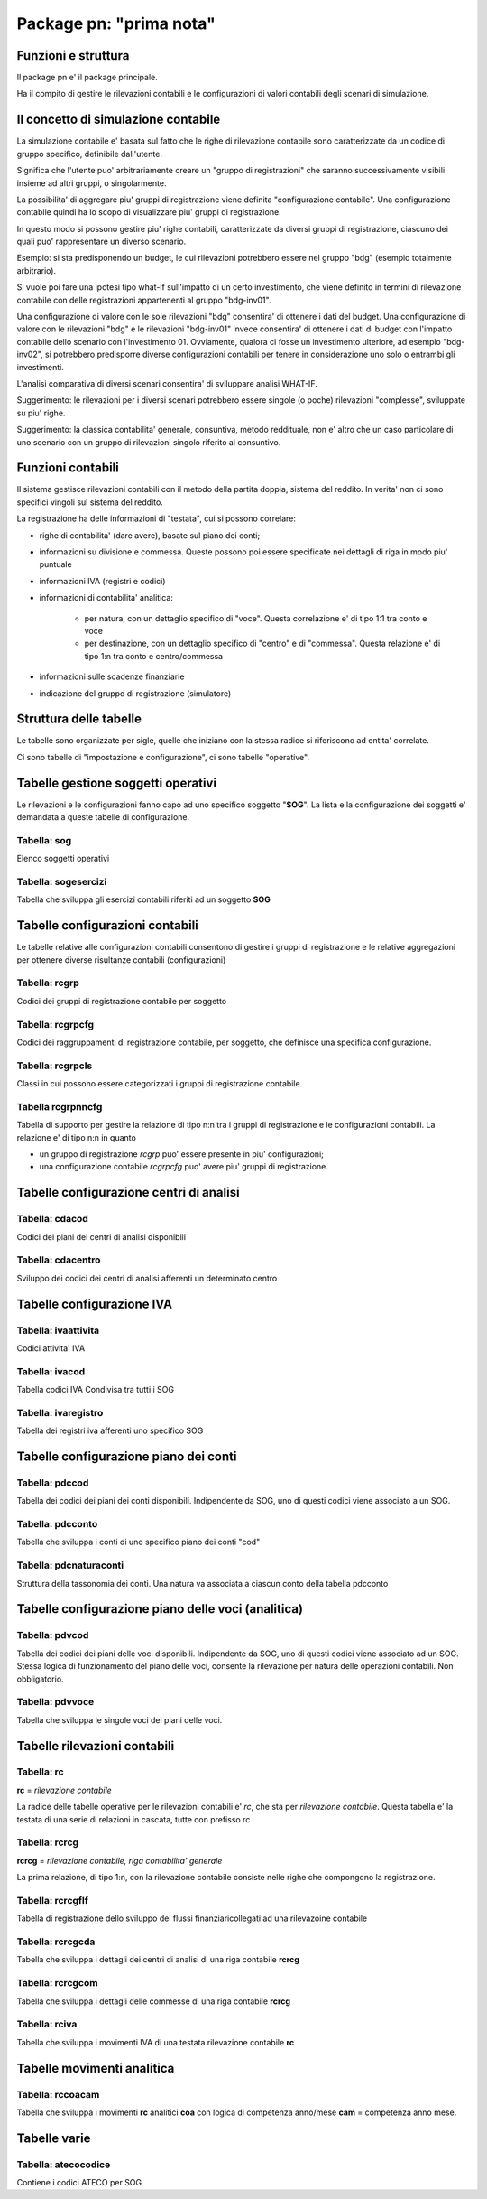 Package pn: "prima nota"
========================

Funzioni e struttura
--------------------

Il package pn e' il package principale.

Ha il compito di gestire le rilevazioni contabili e le configurazioni
di valori contabili degli scenari di simulazione.

Il concetto di simulazione contabile
------------------------------------

La simulazione contabile e' basata sul fatto che le righe di rilevazione
contabile sono caratterizzate da un codice di gruppo specifico, definibile
dall'utente.

Significa che l'utente puo' arbitrariamente creare un "gruppo di registrazioni"
che saranno successivamente visibili insieme ad altri gruppi, o singolarmente.

La possibilita' di aggregare piu' gruppi di registrazione viene definita 
"configurazione contabile". 
Una configurazione contabile quindi ha lo scopo di visualizzare piu' gruppi di
registrazione.

In questo modo si possono gestire piu' righe contabili, caratterizzate da
diversi gruppi di registrazione, ciascuno dei quali puo' rappresentare un diverso
scenario.

Esempio:
si sta predisponendo un budget, le cui rilevazioni potrebbero essere nel gruppo "bdg"
(esempio totalmente arbitrario).

Si vuole poi fare una ipotesi tipo what-if sull'impatto di un certo investimento, che 
viene definito in termini di rilevazione contabile con delle registrazioni appartenenti
al gruppo "bdg-inv01".

Una configurazione di valore con le sole rilevazioni "bdg" consentira' di ottenere i dati
del budget.
Una configurazione di valore con le rilevazioni "bdg" e le rilevazioni "bdg-inv01" invece
consentira' di ottenere i dati di budget con l'impatto contabile dello scenario con 
l'investimento 01.
Ovviamente, qualora ci fosse un investimento ulteriore, ad esempio "bdg-inv02", si potrebbero
predisporre diverse configurazioni contabili per tenere in considerazione uno solo o 
entrambi gli investimenti.

L'analisi comparativa di diversi scenari consentira' di sviluppare analisi WHAT-IF.

Suggerimento: le rilevazioni per i diversi scenari potrebbero essere singole (o poche)
rilevazioni "complesse", sviluppate su piu' righe.

Suggerimento: la classica contabilita' generale, consuntiva, metodo reddituale, non e' altro
che un caso particolare di uno scenario con un gruppo di rilevazioni singolo riferito al
consuntivo.

Funzioni contabili
------------------

Il sistema gestisce rilevazioni contabili con il metodo della partita doppia, sistema del reddito.
In verita' non ci sono specifici vingoli sul sistema del reddito.

La registrazione ha delle informazioni di "testata", cui si possono correlare:

- righe di contabilita' (dare avere), basate sul piano dei conti;
- informazioni su divisione e commessa. Queste possono poi essere specificate nei dettagli di riga in modo piu' puntuale
- informazioni IVA (registri e codici)
- informazioni di contabilita' analitica:

    - per natura, con un dettaglio specifico di "voce". Questa correlazione e' di tipo 1:1 tra conto e voce
    - per destinazione, con un dettaglio specifico di "centro" e di "commessa". Questa relazione e' di tipo 1:n tra conto e centro/commessa

- informazioni sulle scadenze finanziarie
- indicazione del gruppo di registrazione (simulatore)


Struttura delle tabelle
-----------------------

Le tabelle sono organizzate per sigle, quelle che iniziano con la stessa radice si riferiscono
ad entita' correlate.

Ci sono tabelle di "impostazione e configurazione", ci sono tabelle "operative".

Tabelle gestione soggetti operativi
-----------------------------------

Le rilevazioni e le configurazioni fanno capo ad uno specifico soggetto "**SOG**".
La lista e la configurazione dei soggetti e' demandata a queste tabelle di configurazione.

Tabella: sog
************

Elenco soggetti operativi

Tabella: sogesercizi
********************

Tabella che sviluppa gli esercizi contabili riferiti ad un soggetto **SOG**

Tabelle configurazioni contabili
--------------------------------

Le tabelle relative alle configurazioni contabili consentono di gestire i gruppi di
registrazione e le relative aggregazioni per ottenere diverse risultanze contabili
(configurazioni)

Tabella: rcgrp
**************

Codici dei gruppi di registrazione contabile per soggetto

Tabella: rcgrpcfg
*****************

Codici dei raggruppamenti di registrazione contabile, per soggetto, che definisce
una specifica configurazione.

Tabella: rcgrpcls
*****************

Classi in cui possono essere categorizzati i gruppi di registrazione contabile.

Tabella rcgrpnncfg
******************

Tabella di supporto per gestire la relazione di tipo n:n tra i gruppi di registrazione
e le configurazioni contabili.
La relazione e' di tipo n:n in quanto

- un gruppo di registrazione *rcgrp* puo' essere presente in piu' configurazioni;
- una configurazione contabile *rcgrpcfg* puo' avere piu' gruppi di registrazione.
 

Tabelle configurazione centri di analisi
----------------------------------------

Tabella: cdacod
***************

Codici dei piani dei centri di analisi disponibili

Tabella: cdacentro
******************

Sviluppo dei codici dei centri di analisi afferenti un determinato centro

Tabelle configurazione IVA
--------------------------

Tabella: ivaattivita
********************

Codici attivita' IVA

Tabella: ivacod
***************

Tabella codici IVA
Condivisa tra tutti i SOG

Tabella: ivaregistro
********************

Tabella dei registri iva afferenti uno specifico SOG

Tabelle configurazione piano dei conti
--------------------------------------

Tabella: pdccod
***************

Tabella dei codici dei piani dei conti disponibili. 
Indipendente da SOG, uno di questi codici viene associato a un SOG.

Tabella: pdcconto
*****************

Tabella che sviluppa i conti di uno specifico piano dei conti "cod"

Tabella: pdcnaturaconti
***********************

Struttura della tassonomia dei conti.
Una natura va associata a ciascun conto della tabella pdcconto

Tabelle configurazione piano delle voci (analitica)
---------------------------------------------------

Tabella: pdvcod
***************

Tabella dei codici dei piani delle voci disponibili.
Indipendente da SOG, uno di questi codici viene associato ad un SOG.
Stessa logica di funzionamento del piano delle voci, consente la rilevazione
per natura delle operazioni contabili. Non obbligatorio.

Tabella: pdvvoce
****************

Tabella che sviluppa le singole voci dei piani delle voci.

Tabelle rilevazioni contabili
-----------------------------

Tabella: rc
***********

**rc** = *rilevazione contabile*

La radice delle tabelle operative per le rilevazioni contabili e' *rc*, 
che sta per *rilevazione contabile*.
Questa tabella e' la testata di una serie di relazioni in cascata, tutte con prefisso rc

Tabella: rcrcg
**************

**rcrcg** = *rilevazione contabile, riga contabilita' generale*

La prima relazione, di tipo 1:n, con la rilevazione contabile consiste nelle righe che
compongono la registrazione.

Tabella: rcrcgflf
*****************

Tabella di registrazione dello sviluppo dei flussi finanziaricollegati ad una rilevazoine
contabile

Tabella: rcrcgcda
*****************

Tabella che sviluppa i dettagli dei centri di analisi di una riga contabile **rcrcg**

Tabella: rcrcgcom
*****************

Tabella che sviluppa i dettagli delle commesse di una riga contabile **rcrcg**

Tabella: rciva
**************

Tabella che sviluppa i movimenti IVA di una testata rilevazione contabile **rc**

Tabelle movimenti analitica
---------------------------

Tabella: rccoacam
*****************

Tabella che sviluppa i movimenti **rc** analitici **coa** con logica di competenza
anno/mese **cam** = competenza anno mese.

Tabelle varie
-------------

Tabella: atecocodice
********************

Contiene i codici ATECO per SOG
